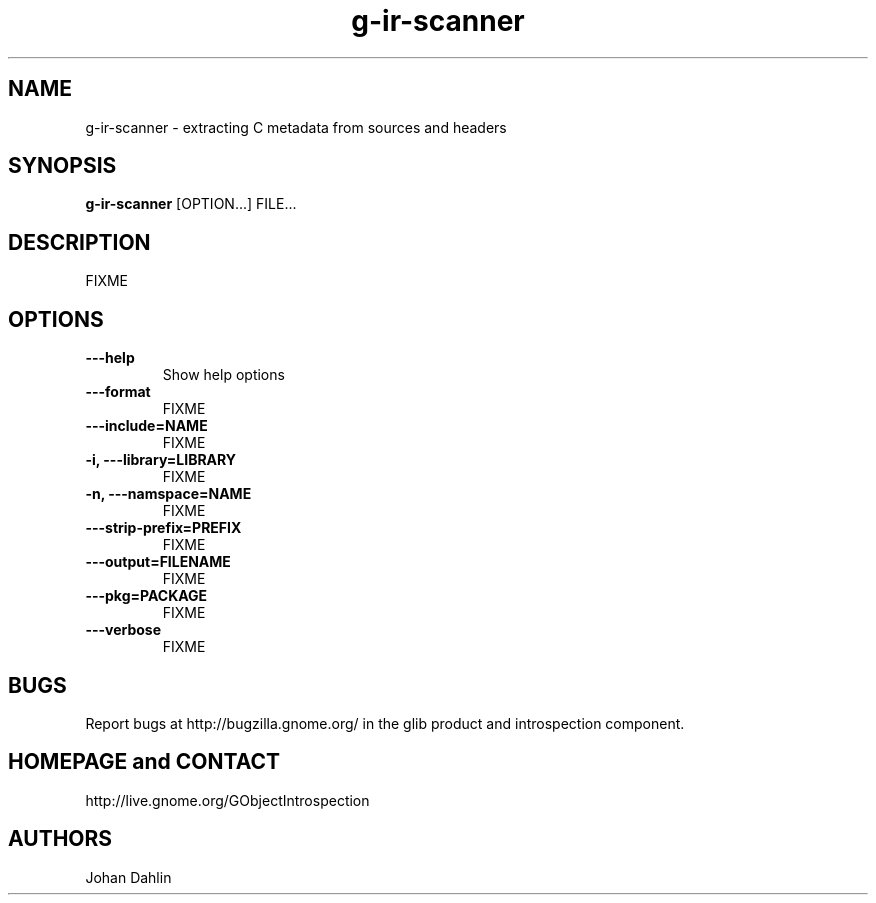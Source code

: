 .TH "g-ir-scanner" 1
.SH NAME
g-ir-scanner \- extracting C metadata from sources and headers
.SH SYNOPSIS
.B g-ir-scanner
[OPTION...] FILE...
.SH DESCRIPTION
FIXME
.SH OPTIONS
.TP
.B \---help
Show help options
.TP
.B \---format
FIXME
.TP
.B \---include=NAME
FIXME
.TP
.B \-i, ---library=LIBRARY
FIXME
.TP
.B \-n, ---namspace=NAME
FIXME
.TP
.B \, ---strip-prefix=PREFIX
FIXME
.TP
.B \, ---output=FILENAME
FIXME
.TP
.B \, ---pkg=PACKAGE
FIXME
.TP
.B \---verbose                       
FIXME
.SH BUGS
Report bugs at http://bugzilla.gnome.org/ in the glib product and
introspection component.
.SH HOMEPAGE and CONTACT
http://live.gnome.org/GObjectIntrospection
.SH AUTHORS
Johan Dahlin

